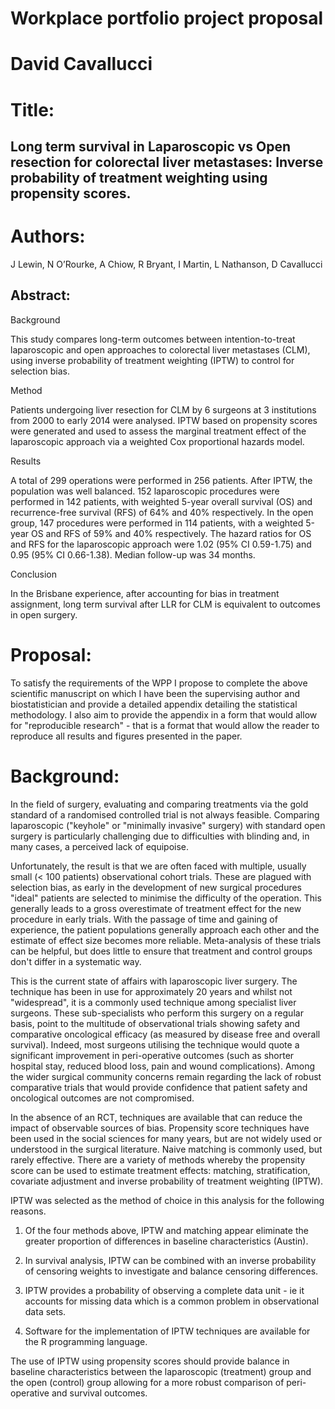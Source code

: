 * Workplace portfolio project proposal

* David Cavallucci

* Title:

** Long term survival in Laparoscopic vs Open resection for colorectal liver metastases: Inverse probability of treatment weighting using propensity scores.

* Authors:
J Lewin, N O’Rourke, A Chiow, R Bryant, I Martin, L Nathanson, D Cavallucci

** Abstract:

**** Background
This study compares long-term outcomes between intention-to-treat laparoscopic and open approaches to colorectal liver metastases (CLM), using inverse probability of treatment weighting (IPTW) to control for selection bias.

**** Method
Patients undergoing liver resection for CLM by 6 surgeons at 3 institutions from 2000 to early 2014 were analysed. IPTW based on propensity scores were generated and used to assess the marginal treatment effect of the laparoscopic approach via a weighted Cox proportional hazards model.

**** Results
A total of 299 operations were performed in 256 patients. After IPTW, the population was well balanced. 152 laparoscopic procedures were performed in 142 patients, with weighted 5-year overall survival (OS) and recurrence-free survival (RFS) of 64% and 40% respectively. In the open group, 147 procedures were performed in 114 patients, with a weighted 5-year OS and RFS of 59% and 40% respectively. The hazard ratios for OS and RFS for the laparoscopic approach were 1.02 (95% CI 0.59-1.75) and 0.95 (95% CI 0.66-1.38). Median follow-up was 34 months.

**** Conclusion
In the Brisbane experience, after accounting for bias in treatment assignment, long term survival after LLR for CLM is equivalent to outcomes in open surgery.


* Proposal:

To satisfy the requirements of the WPP I propose to complete the above scientific manuscript on which I have been the supervising author and biostatistician and provide a detailed appendix detailing the statistical methodology. I also aim to provide the appendix in a form that would allow for "reproducible research" - that is a format that would allow the reader to reproduce all results and figures presented in the paper.

* Background:

In the field of surgery, evaluating and comparing treatments via the gold standard of a randomised controlled trial is not always feasible. Comparing laparoscopic ("keyhole" or "minimally invasive" surgery) with standard open surgery is particularly challenging due to difficulties with blinding and, in many cases, a perceived lack of equipoise.

Unfortunately, the result is that we are often faced with multiple, usually small (< 100 patients) observational cohort trials. These are plagued with selection bias, as early in the development of new surgical procedures "ideal" patients are selected to minimise the difficulty of the operation. This generally leads to a gross overestimate of treatment effect for the new procedure in early trials. With the passage of time and gaining of experience, the patient populations generally approach each other and the estimate of effect size becomes more reliable. Meta-analysis of these trials can be helpful, but does little to ensure that treatment and control groups don't differ in a systematic way.

This is the current state of affairs with laparoscopic liver surgery. The technique has been in use for approximately 20 years and whilst not "widespread", it is a commonly used technique among specialist liver surgeons. These sub-specialists who perform this surgery on a regular basis, point to the multitude of observational trials showing safety and comparative oncological efficacy (as measured by disease free and overall survival). Indeed, most surgeons utilising the technique would quote a significant improvement in peri-operative outcomes (such as shorter hospital stay, reduced blood loss, pain and wound complications). Among the wider surgical community concerns remain regarding the lack of robust comparative trials that would provide confidence that patient safety and oncological outcomes are not compromised.

In the absence of an RCT, techniques are available that can reduce the impact of observable sources of bias. Propensity score techniques have been used in the social sciences for many years, but are not widely used or understood in the surgical literature. Naive matching is commonly used, but rarely effective. There are a variety of methods whereby the propensity score can be used to estimate treatment effects: matching, stratification, covariate adjustment and inverse probability of treatment weighting (IPTW).

IPTW was selected as the method of choice in this analysis for the following reasons.

1. Of the four methods above, IPTW and matching appear eliminate the greater proportion of differences in baseline characteristics (Austin).

2. In survival analysis, IPTW can be combined with an inverse probability of censoring weights to investigate and balance censoring differences.

3. IPTW provides a probability of observing a complete data unit - ie it accounts for missing data which is a common problem in observational data sets.

4. Software for the implementation of IPTW techniques are available for the R programming language.


The use of IPTW using propensity scores should provide balance in baseline characteristics between the laparoscopic (treatment) group and the open (control) group allowing for a more robust comparison of peri-operative and survival outcomes.
